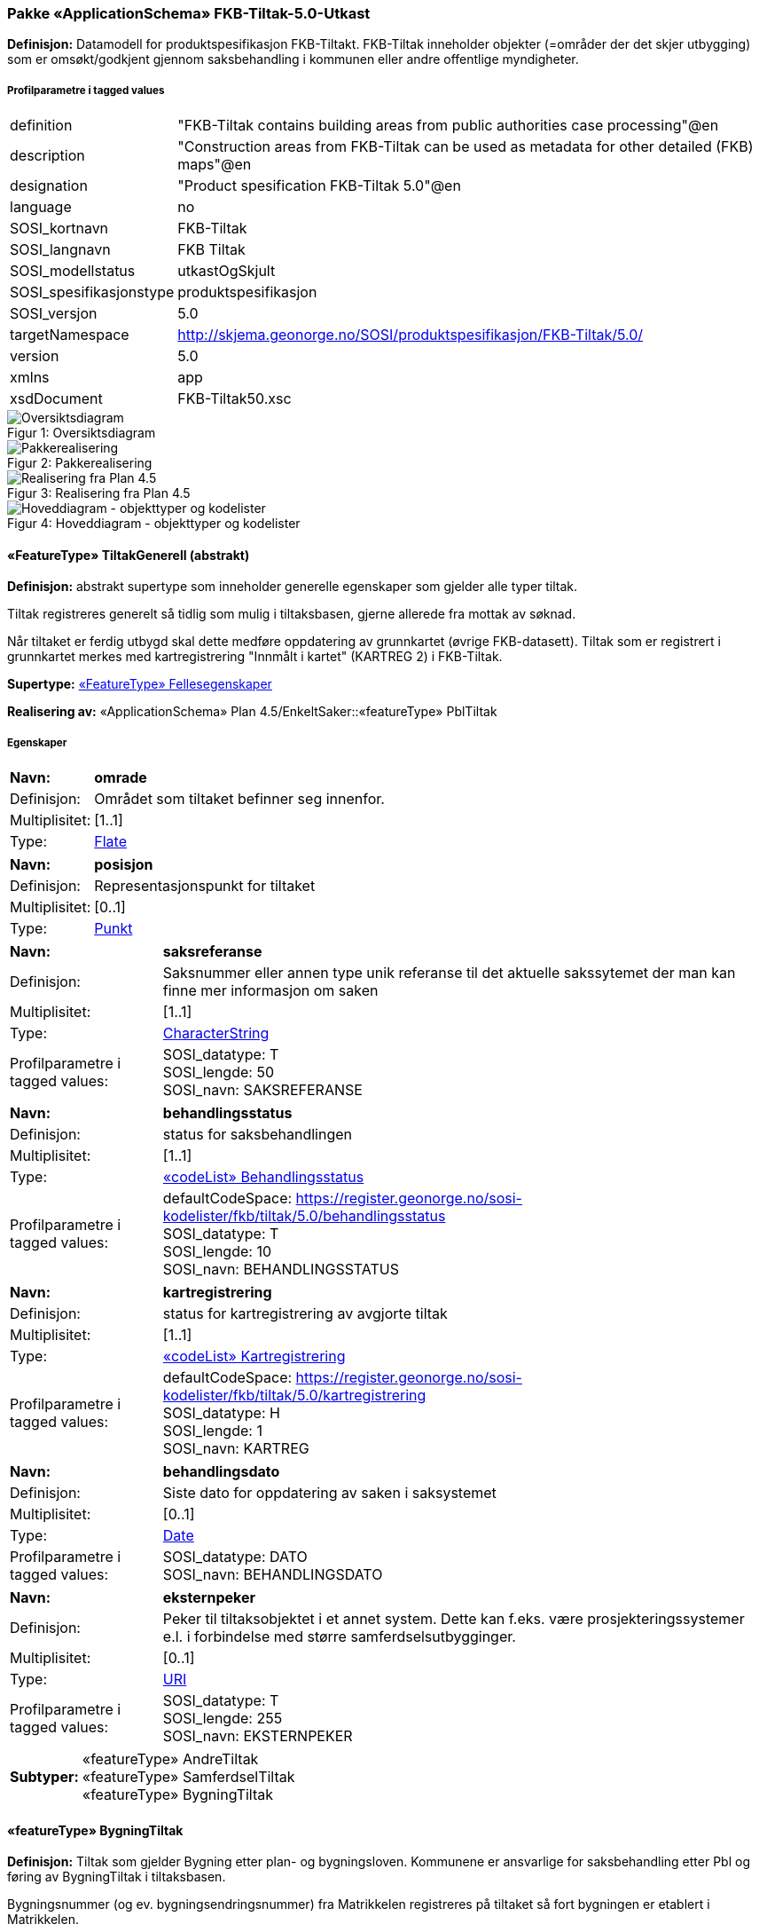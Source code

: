 === Pakke «ApplicationSchema» FKB-Tiltak-5.0-Utkast
*Definisjon:* Datamodell for produktspesifikasjon FKB-Tiltakt. FKB-Tiltak inneholder objekter (=omr&#229;der der det skjer utbygging) som er oms&#248;kt/godkjent gjennom saksbehandling i kommunen eller andre offentlige myndigheter.
 
===== Profilparametre i tagged values
[cols="20,80"]
|===
|definition
|"FKB-Tiltak contains building areas from public authorities case processing"@en
 
|description
|"Construction areas from FKB-Tiltak can be used as metadata for other detailed (FKB) maps"@en
 
|designation
|"Product spesification FKB-Tiltak 5.0"@en
 
|language
|no
 
|SOSI_kortnavn
|FKB-Tiltak
 
|SOSI_langnavn
|FKB Tiltak
 
|SOSI_modellstatus
|utkastOgSkjult
 
|SOSI_spesifikasjonstype
|produktspesifikasjon
 
|SOSI_versjon
|5.0
 
|targetNamespace
|http://skjema.geonorge.no/SOSI/produktspesifikasjon/FKB-Tiltak/5.0/
 
|version
|5.0
 
|xmlns
|app
 
|xsdDocument
|FKB-Tiltak50.xsc
 
|===
[caption="Figur 1: ",title=Oversiktsdiagram]
image::diagrammer/Oversiktsdiagram.png[Oversiktsdiagram]
[caption="Figur 2: ",title=Pakkerealisering]
image::diagrammer/Pakkerealisering.png[Pakkerealisering]
[caption="Figur 3: ",title=Realisering fra Plan 4.5]
image::diagrammer/Realisering fra Plan 4.5.png[Realisering fra Plan 4.5]
[caption="Figur 4: ",title=Hoveddiagram - objekttyper og kodelister]
image::diagrammer/Hoveddiagram - objekttyper og kodelister.png[Hoveddiagram - objekttyper og kodelister]
 
|===
|===
 
[[tiltakgenerell]]
==== «FeatureType» TiltakGenerell (abstrakt)
*Definisjon:* abstrakt supertype som inneholder generelle egenskaper som gjelder alle typer tiltak.

Tiltak registreres generelt s&#229; tidlig som mulig i tiltaksbasen, gjerne allerede fra mottak av s&#248;knad. 

N&#229;r tiltaket er ferdig utbygd skal dette medf&#248;re oppdatering av grunnkartet (&#248;vrige FKB-datasett). Tiltak som er registrert i grunnkartet merkes med kartregistrering "Innm&#229;lt i kartet" (KARTREG 2) i FKB-Tiltak. 
 
*Supertype:* <<fellesegenskaper,«FeatureType» Fellesegenskaper>>
 
*Realisering av:* «ApplicationSchema» Plan 4.5/EnkeltSaker::«featureType» PblTiltak
 
===== Egenskaper
[cols="20,80"]
|===
|*Navn:* 
|*omrade*
 
|Definisjon: 
|Omr&#229;det som tiltaket befinner seg innenfor.
 
|Multiplisitet: 
|[1..1]
 
|Type: 
|http://skjema.geonorge.no/SOSI/basistype/Flate[Flate]
|===
[cols="20,80"]
|===
|*Navn:* 
|*posisjon*
 
|Definisjon: 
|Representasjonspunkt for tiltaket
 
|Multiplisitet: 
|[0..1]
 
|Type: 
|http://skjema.geonorge.no/SOSI/basistype/Punkt[Punkt]
|===
[cols="20,80"]
|===
|*Navn:* 
|*saksreferanse*
 
|Definisjon: 
|Saksnummer eller annen type unik referanse til det aktuelle sakssytemet der man kan finne mer informasjon om saken
 
|Multiplisitet: 
|[1..1]
 
|Type: 
|http://skjema.geonorge.no/SOSI/basistype/CharacterString[CharacterString]
|Profilparametre i tagged values: 
|
SOSI_datatype: T + 
SOSI_lengde: 50 + 
SOSI_navn: SAKSREFERANSE + 
|===
[cols="20,80"]
|===
|*Navn:* 
|*behandlingsstatus*
 
|Definisjon: 
|status for saksbehandlingen
 
|Multiplisitet: 
|[1..1]
 
|Type: 
|<<behandlingsstatus,«codeList» Behandlingsstatus>>
|Profilparametre i tagged values: 
|
defaultCodeSpace: https://register.geonorge.no/sosi-kodelister/fkb/tiltak/5.0/behandlingsstatus + 
SOSI_datatype: T + 
SOSI_lengde: 10 + 
SOSI_navn: BEHANDLINGSSTATUS + 
|===
[cols="20,80"]
|===
|*Navn:* 
|*kartregistrering*
 
|Definisjon: 
|status for kartregistrering av avgjorte tiltak
 
|Multiplisitet: 
|[1..1]
 
|Type: 
|<<kartregistrering,«codeList» Kartregistrering>>
|Profilparametre i tagged values: 
|
defaultCodeSpace: https://register.geonorge.no/sosi-kodelister/fkb/tiltak/5.0/kartregistrering + 
SOSI_datatype: H + 
SOSI_lengde: 1 + 
SOSI_navn: KARTREG + 
|===
[cols="20,80"]
|===
|*Navn:* 
|*behandlingsdato*
 
|Definisjon: 
|Siste dato for oppdatering av saken i saksystemet
 
|Multiplisitet: 
|[0..1]
 
|Type: 
|http://skjema.geonorge.no/SOSI/basistype/Date[Date]
|Profilparametre i tagged values: 
|
SOSI_datatype: DATO + 
SOSI_navn: BEHANDLINGSDATO + 
|===
[cols="20,80"]
|===
|*Navn:* 
|*eksternpeker*
 
|Definisjon: 
|Peker til tiltaksobjektet i et annet system. Dette kan f.eks. v&#230;re prosjekteringssystemer e.l. i forbindelse med st&#248;rre samferdselsutbygginger.
 
|Multiplisitet: 
|[0..1]
 
|Type: 
|http://skjema.geonorge.no/SOSI/basistype/URI[URI]
|Profilparametre i tagged values: 
|
SOSI_datatype: T + 
SOSI_lengde: 255 + 
SOSI_navn: EKSTERNPEKER + 
|===
[cols="20,80"]
|===
|*Subtyper:*
|«featureType» AndreTiltak +
«featureType» SamferdselTiltak +
«featureType» BygningTiltak
|===
 
|===
|===
 
[[bygningtiltak]]
==== «featureType» BygningTiltak
*Definisjon:* Tiltak som gjelder Bygning etter plan- og bygningsloven. Kommunene er ansvarlige for saksbehandling etter Pbl og f&#248;ring av BygningTiltak i tiltaksbasen.

Bygningsnummer (og ev. bygningsendringsnummer) fra Matrikkelen registreres p&#229; tiltaket s&#229; fort bygningen er etablert i Matrikkelen. 

Omr&#229;de-geometrien til tiltaket angir omr&#229;det i grunnriss som bygningen skal bygges innenfor. Dette vil normalt samsvare med byggets planlagte yttervegger. 

Dersom man &#248;nsker &#229; gi informasjon om bygningens planlagte h&#248;yde kan dette gj&#248;res ved &#229;:

1. Angi h&#248;ydeverdier p&#229; omr&#229;degeometrien og sette h&#248;ydereferanse topp 

2. Angi en verdi for maks h&#248;yde over gjennomsnittlig terrengh&#248;yde 

3. Registrere objekter av typen BygningKnekklinje som beskriver planlagt form p&#229; bygget i 2.5D i mer detalj. 
 
*Supertype:* <<tiltakgenerell,«FeatureType» TiltakGenerell>>
 
===== Egenskaper
[cols="20,80"]
|===
|*Navn:* 
|*bygningsnummer*
 
|Definisjon: 
|nummerering av bygninger fra Matrikkelen. Nummeret er unikt og landsdekkende.
Merknad: For tiltak som omhandler bygninger (tiltakstype nybygg, tilbygg, påbygg, underbygg og ombygging) skal bygningsnummer overføres til tiltaket så fort bygningsnummeret er etablert i Matrikkelen.
 
|Multiplisitet: 
|[0..1]
 
|Type: 
|<<integer,«dataType» Integer>>
|Profilparametre i tagged values: 
|
SOSI_datatype: H + 
SOSI_lengde: 9 + 
SOSI_navn: BYGGNR + 
|===
[cols="20,80"]
|===
|*Navn:* 
|*bygningsendringløpenummer*
 
|Definisjon: 
|løpende nummerering av tilbygg til et hovedbygg.
Merknad:
For tiltak som omhandler bygningsendringer (tiltakstype tilbygg, påbygg, underbygg og ombygging) skal bygningsendringløpenummer overføres til tiltaket så fort løpenummeret er etablert i Matrikkelen.
 
|Multiplisitet: 
|[0..1]
 
|Type: 
|<<integer,«dataType» Integer>>
|Profilparametre i tagged values: 
|
SOSI_datatype: H + 
SOSI_lengde: 2 + 
SOSI_navn: BYGN_ENDR_LØPENR + 
|===
[cols="20,80"]
|===
|*Navn:* 
|*høydeoverbakken*
 
|Definisjon: 
|St&#248;rste h&#248;yde p&#229; tiltaket over gjennomsnittlig terrengh&#248;yde angitt i meter
 
|Multiplisitet: 
|[0..1]
 
|Type: 
|http://skjema.geonorge.no/SOSI/basistype/Real[Real]
|Profilparametre i tagged values: 
|
SOSI_datatype: D + 
SOSI_lengde: 10 + 
SOSI_navn: HOB + 
|===
[cols="20,80"]
|===
|*Navn:* 
|*høydereferanse*
 
|Definisjon: 
|koordinatregistering utf&#248;rt p&#229; topp eller bunn av et objekt
 
|Multiplisitet: 
|[1..1]
 
|Type: 
|<<høydereferanse,«CodeList» Høydereferanse>>
|Profilparametre i tagged values: 
|
defaultCodeSpace: https://register.geonorge.no/sosi-kodelister/fkb/generell/5.0/hoydereferanse + 
SOSI_datatype: T + 
SOSI_lengde: 6 + 
SOSI_navn: HREF + 
|===
===== Roller
[cols="20,80"]
|===
|*Rollenavn:* 
|*beskriverTakform*
 
|Definisjon:
|knekklinjer som beskriver takformen til bygningstiltaket
 
|Multiplisitet: 
|[0..*]
 
|Til klasse
|<<bygningknekklinje,«featureType» BygningKnekklinje>>
|===
 
|===
|===
 
[[samferdseltiltak]]
==== «featureType» SamferdselTiltak
*Definisjon:* Tiltak som gjelder utbygging av infrastruktur for samferdsel. 

Tiltaksansvarlig har ansvar for &#229; oppdatere tiltaksbasen med informasjon om saksbehandling og framdrift samt &#229; oppdatere grunnkartet med nye data n&#229;r utbyggingen er ferdigstilt.
 
*Supertype:* <<tiltakgenerell,«FeatureType» TiltakGenerell>>
 
===== Egenskaper
[cols="20,80"]
|===
|*Navn:* 
|*tiltaksansvarlig*
 
|Definisjon: 
|hvilket forvaltningsniv&#229;/etat som er ansvarlig for oppf&#248;lging av tiltaket 
 
|Multiplisitet: 
|[1..1]
 
|Type: 
|<<tiltaksansvarlig,«CodeList» Tiltaksansvarlig>>
|Profilparametre i tagged values: 
|
defaultCodeSpace: https://register.geonorge.no/sosi-kodelister/fkb/tiltak/5.0/tiltaksansvarlig + 
SOSI_datatype: T + 
SOSI_lengde: 25 + 
SOSI_navn: TILTAKSANSVARLIG + 
|===
 
|===
|===
 
[[andretiltak]]
==== «featureType» AndreTiltak
*Definisjon:* andre typer tiltak enn tiltak for bygninger og samferdselsutbygging.

Tiltaksansvarlig har ansvar for &#229; oppdatere tiltaksbasen med informasjon om saksbehandling og framdrift samt &#229; oppdatere grunnkartet med nye data n&#229;r utbyggingen er ferdigstilt.
 
*Supertype:* <<tiltakgenerell,«FeatureType» TiltakGenerell>>
 
===== Egenskaper
[cols="20,80"]
|===
|*Navn:* 
|*tiltaksansvarlig*
 
|Definisjon: 
|hvilket forvaltningsniv&#229;/etat som er ansvarlig for oppf&#248;lging av tiltaket 
 
|Multiplisitet: 
|[1..1]
 
|Type: 
|<<tiltaksansvarlig,«CodeList» Tiltaksansvarlig>>
|Profilparametre i tagged values: 
|
defaultCodeSpace: https://register.geonorge.no/sosi-kodelister/fkb/tiltak/5.0/tiltaksansvarlig + 
SOSI_datatype: T + 
SOSI_lengde: 25 + 
SOSI_navn: TILTAKSANSVARLIG + 
|===
[cols="20,80"]
|===
|*Navn:* 
|*andretiltak*
 
|Definisjon: 
|andre type tiltak enn de som omfattes av plan- og bygningsloven
 
|Multiplisitet: 
|[1..1]
 
|Type: 
|<<andretiltaktype,«CodeList» AndretiltakType>>
|Profilparametre i tagged values: 
|
defaultCodeSpace: https://register.geonorge.no/sosi-kodelister/fkb/tiltak/5.0/tiltakstypeandre + 
SOSI_datatype: T + 
SOSI_lengde: 25 + 
SOSI_navn: TILTAKTYPEANDRE + 
|===
 
|===
|===
 
[[bygningknekklinje]]
==== «featureType» BygningKnekklinje
*Definisjon:* Geometri som beskriver takformen til bygningen i 2.5D. Som minimum b&#248;r toppen av byggets avgrensninger registreres og gjerne ogs&#229; knekklinjer som beskriver takformen inne p&#229; taket (m&#248;nelinjer, taksprang osv.)
 
*Supertype:* <<fellesegenskaper,«FeatureType» Fellesegenskaper>>
 
===== Egenskaper
[cols="20,80"]
|===
|*Navn:* 
|*grense*
 
|Definisjon: 
|forløp som følger overgang mellom ulike fenomener
 
|Multiplisitet: 
|[1..1]
 
|Type: 
|<<kurve,Kurve>>
|===
[cols="20,80"]
|===
|*Navn:* 
|*kartregistrering*
 
|Definisjon: 
|status for kartregistrering av avgjorte tiltak
 
|Multiplisitet: 
|[1..1]
 
|Type: 
|<<kartregistrering,«codeList» Kartregistrering>>
|Profilparametre i tagged values: 
|
defaultCodeSpace: https://register.geonorge.no/sosi-kodelister/fkb/tiltak/5.0/kartregistrering + 
SOSI_datatype: H + 
SOSI_lengde: 1 + 
SOSI_navn: KARTREG + 
|===
[cols="20,80"]
|===
|*Navn:* 
|*knekklinjetype*
 
|Definisjon: 
|Type knekklinje som beskriver takformen i 2.5D
 
|Multiplisitet: 
|[1..1]
 
|Type: 
|<<knekklinjetype,«codeList» Knekklinjetype>>
|Profilparametre i tagged values: 
|
defaultCodeSpace: https://register.geonorge.no/sosi-kodelister/fkb/tiltak/5.0/knekklinjetype + 
SOSI_datatype: T + 
SOSI_lengde: 25 + 
SOSI_navn: KNEKKLINJETYPE + 
|===
 
|===
|===
 
[[behandlingsstatus]]
==== «codeList» Behandlingsstatus
*Definisjon:* status for sakbehandlingen
 
===== Profilparametre i tagged values
[cols="20,80"]
|===
|asDictionary
|true
 
|codeList
|https://register.geonorge.no/sosi-kodelister/fkb/tiltak/5.0/behandlingsstatus
 
|SOSI_datatype
|T
 
|SOSI_lengde
|10
 
|SOSI_navn
|BEHANDLINGSSTATUS
 
|===
Koder fra ekstern kodeliste kan hentes fra register: https://register.geonorge.no/sosi-kodelister/fkb/tiltak/5.0/behandlingsstatus
 
 
|===
|===
 
[[kartregistrering]]
==== «codeList» Kartregistrering
*Definisjon:* status for kartregistrering av avgjorte tiltak. Når tiltaket er lagt inn i grunnkartet (et av de andre FKB-datasettene) endres verdien til "2 - Innmålt i kartet"
 
===== Profilparametre i tagged values
[cols="20,80"]
|===
|asDictionary
|true
 
|codeList
|https://register.geonorge.no/sosi-kodelister/fkb/tiltak/5.0/kartregistrering
 
|SOSI_datatype
|H
 
|SOSI_lengde
|1
 
|SOSI_navn
|KARTREG
 
|===
Koder fra ekstern kodeliste kan hentes fra register: https://register.geonorge.no/sosi-kodelister/fkb/tiltak/5.0/kartregistrering
 
 
|===
|===
 
[[tiltaksansvarlig]]
==== «CodeList» Tiltaksansvarlig
*Definisjon:* hvilket forvaltningsniv&#229;/etat som er ansvarlig for oppf&#248;lging av tiltaket 
 
===== Profilparametre i tagged values
[cols="20,80"]
|===
|asDictionary
|true
 
|codeList
|https://register.geonorge.no/sosi-kodelister/fkb/tiltak/5.0/tiltaksansvarlig
 
|SOSI_datatype
|T
 
|SOSI_lengde
|25
 
|SOSI_navn
|TILTAKSANSVARLIG
 
|===
Koder fra ekstern kodeliste kan hentes fra register: https://register.geonorge.no/sosi-kodelister/fkb/tiltak/5.0/tiltaksansvarlig
 
 
|===
|===
 
[[andretiltaktype]]
==== «CodeList» AndretiltakType
*Definisjon:* forskjellige typer tiltak som fanges kan fanges opp gjennom s&#248;knader og saksbehandling hos en offentlig myndighet 
 
===== Profilparametre i tagged values
[cols="20,80"]
|===
|asDictionary
|true
 
|codeList
|https://register.geonorge.no/sosi-kodelister/fkb/tiltak/5.0/tiltakstypeandre
 
|SOSI_datatype
|T
 
|SOSI_lengde
|25
 
|SOSI_navn
|TILTAKTYPEANDRE
 
|===
Koder fra ekstern kodeliste kan hentes fra register: https://register.geonorge.no/sosi-kodelister/fkb/tiltak/5.0/tiltakstypeandre
 
 
|===
|===
 
[[knekklinjetype]]
==== «codeList» Knekklinjetype
*Definisjon:* Type knekklinje som beskriver takformen i 2.5D
 
===== Profilparametre i tagged values
[cols="20,80"]
|===
|asDictionary
|true
 
|codeList
|https://register.geonorge.no/sosi-kodelister/fkb/tiltak/5.0/knekklinjetype
 
|SOSI_datatype
|T
 
|SOSI_lengde
|25
 
|SOSI_navn
|KNEKKLINJETYPE
 
|===
Koder fra ekstern kodeliste kan hentes fra register: https://register.geonorge.no/sosi-kodelister/fkb/tiltak/5.0/knekklinjetype
 
<<<
|===
|===
=== Pakke: Generelle elementer
*Definisjon:* pakke med elementer som realiserer tilsvarende elementer i FKB Generell del 5.0

Merknad:
Kopieres direkte inn i de enkelte FKB-datasettene
[caption="Figur 5: ",title=Oversiktsdiagram Fellesegenskaper]
image::diagrammer/Oversiktsdiagram Fellesegenskaper.png[Oversiktsdiagram Fellesegenskaper]
[caption="Figur 6: ",title=Realisering fra SOSI generell del]
image::diagrammer/Realisering fra SOSI generell del.png[Realisering fra SOSI generell del]
[caption="Figur 7: ",title=Hoveddiagram Posisjonskvalitet]
image::diagrammer/Hoveddiagram Posisjonskvalitet.png[Hoveddiagram Posisjonskvalitet]
 
|===
|===
 
[[fellesegenskaper]]
==== «FeatureType» Fellesegenskaper (abstrakt)
*Definisjon:* abstrakt objekttype som bærer sentrale egenskaper som er anbefalt for bruk i produktspesifikasjoner.

Merknad: Disse egenskapene skal derfor ikke modelleres inn i fagområdemodeller.
 
*Realisering av:* «ApplicationSchema» FKB Generell del-5.0Utkast::«FeatureType» Fellesegenskaper
 
*Realisering av:* «ApplicationSchema» Generelle typer 5.1/SOSI_Fellesegenskaper og SOSI_Objekt::«FeatureType» SOSI_Objekt
 
===== Egenskaper
[cols="20,80"]
|===
|*Navn:* 
|*identifikasjon*
 
|Definisjon: 
|unik identifikasjon av et objekt 

Merknad FKB:
Unik identifikasjon av et objekt, ivaretas av den ansvarlige produsent/forvalter, og som kan benyttes av eksterne applikasjoner som referanse til objektet.

Den unike identifikatoren er unik for kartobjektet og skal ikke endres i kartobjektets levetid. Dette m&#229; ikke forveksles med en tematisk identifikator (for eksempel bygningsnummer) som unikt identifiserer et objekt i virkeligheten. En bygning med samme bygningsnummer vil kunne representeres i mange kartprodukter der det finnes en unik identifikasjon i hver av dem.

For FKB benyttes UUID (Universally unique identifier) som lokalId. Dette inneb&#230;rer at lokalId alene alltid vil v&#230;re unik. Likevel skal alltid navnerom ogs&#229; angis. Navnerom angir FKB-datasettet.
 
|Multiplisitet: 
|[1..1]
 
|Type: 
|<<identifikasjon,«dataType» Identifikasjon>>
|Profilparametre i tagged values: 
|
SOSI_navn: IDENT + 
|===
[cols="20,80"]
|===
|*Navn:* 
|*oppdateringsdato*
 
|Definisjon: 
|tidspunkt for siste endring p&#229; objektet 

Merknad FKB: 

Denne datoen viser datasystemets siste endring p&#229; dataobjektet. Egenskapen settes av forvaltningssystemet etter f&#248;lgende regler:

i. Oppdateringsdato er tidspunkt for oppdatering av databasen og settes av forvaltningsbasen (ikke av klienten).

ii. Oppdateringsdato skal endres ogs&#229; hvis det er kopidata som blir endret eller importert i en ”kopibase”.

iii. N&#229;r avgrensingslinjene til en flate endres, skal flateobjektet f&#229; ny oppdateringsdato.

iv. Oppdateringsdato skal endres hvis en egenskap endres.
 
|Multiplisitet: 
|[1..1]
 
|Type: 
|http://skjema.geonorge.no/SOSI/basistype/DateTime[DateTime]
|Profilparametre i tagged values: 
|
definition: "Date and time at which this version of the spatial object was inserted or changed in the spatial data set."@en + 
SOSI_datatype: DATOTID + 
SOSI_navn: OPPDATERINGSDATO + 
|===
[cols="20,80"]
|===
|*Navn:* 
|*datafangstdato*
 
|Definisjon: 
|dato n&#229;r objektet siste gang ble registrert/observert/m&#229;lt i terrenget
 
|Multiplisitet: 
|[0..1]
 
|Type: 
|http://skjema.geonorge.no/SOSI/basistype/Date[Date]
|Profilparametre i tagged values: 
|
SOSI_datatype: DATO + 
SOSI_navn: DATAFANGSTDATO + 
|===
[cols="20,80"]
|===
|*Navn:* 
|*kvalitet*
 
|Definisjon: 
|beskrivelse av kvaliteten p&#229; stedfestingen.
 
|Multiplisitet: 
|[0..1]
 
|Type: 
|<<posisjonskvalitet,«dataType» Posisjonskvalitet>>
|Profilparametre i tagged values: 
|
SOSI_navn: KVALITET + 
|===
[cols="20,80"]
|===
|*Navn:* 
|*informasjon*
 
|Definisjon: 
|generell opplysning.

Merknad FKB:
Mulighet til &#229; legge inn utfyllende informasjon om objektet. Egenskapen b&#248;r bare brukes til &#229; legge inn ekstra informasjon om enkeltobjekter. Egenskapen b&#248;r ikke brukes til &#229; systematisk angi ekstrainformasjon om mange/alle objekter i et datasett.
 
|Multiplisitet: 
|[0..1]
 
|Type: 
|http://skjema.geonorge.no/SOSI/basistype/CharacterString[CharacterString]
|Profilparametre i tagged values: 
|
SOSI_datatype: T + 
SOSI_lengde: 255 + 
SOSI_navn: INFORMASJON + 
|===
[cols="20,80"]
|===
|*Navn:* 
|*medium*
 
|Definisjon: 
|objektets beliggenhet i forhold til jordoverflaten
 
|Multiplisitet: 
|[1..1]
 
|Initialverdi: 
|T
 
|Type: 
|<<medium,«CodeList» Medium>>
|Profilparametre i tagged values: 
|
defaultCodeSpace: https://register.geonorge.no/sosi-kodelister/fkb/generell/5.0/medium + 
SOSI_datatype: T + 
SOSI_lengde: 1 + 
SOSI_navn: MEDIUM + 
|===
[cols="20,80"]
|===
|*Subtyper:*
|«FeatureType» TiltakGenerell +
«featureType» BygningKnekklinje
|===
 
|===
|===
 
[[identifikasjon]]
==== «dataType» Identifikasjon
*Definisjon:* Unik identifikasjon av et objekt i et datasett, forvaltet av den ansvarlige produsent/forvalter, og kan benyttes av eksterne applikasjoner som stabil referanse til objektet. 

Merknad 1: Denne objektidentifikasjonen må ikke forveksles med en tematisk objektidentifikasjon, slik som f.eks bygningsnummer. 

Merknad 2: Denne unike identifikatoren vil ikke endres i løpet av objektets levetid, og ikke gjenbrukes i andre objekt. 
 
*Realisering av:* «ApplicationSchema» Generelle typer 5.1/SOSI_Fellesegenskaper og SOSI_Objekt::«dataType» Identifikasjon
 
===== Profilparametre i tagged values
[cols="20,80"]
|===
|SOSI_navn
|IDENT
 
|===
===== Egenskaper
[cols="20,80"]
|===
|*Navn:* 
|*lokalId*
 
|Definisjon: 
|lokal identifikator av et objekt

Merknad: Det er dataleverend&#248;rens ansvar &#229; s&#248;rge for at den lokale identifikatoren er unik innenfor navnerommet. For FKB-data benyttes UUID som lokalId.
 
|Multiplisitet: 
|[1..1]
 
|Type: 
|http://skjema.geonorge.no/SOSI/basistype/CharacterString[CharacterString]
|Profilparametre i tagged values: 
|
SOSI_datatype: T + 
SOSI_lengde: 100 + 
SOSI_navn: LOKALID + 
|===
[cols="20,80"]
|===
|*Navn:* 
|*navnerom*
 
|Definisjon: 
|navnerom som unikt identifiserer datakilden til et objekt, anbefales å være en http-URI

Eksempel: http://data.geonorge.no/SentraltStedsnavnsregister/1.0

Merknad : Verdien for nanverom vil eies av den dataprodusent som har ansvar for de unike identifikatorene og må være registrert i data.geonorge.no eller data.norge.no
 
|Multiplisitet: 
|[1..1]
 
|Type: 
|http://skjema.geonorge.no/SOSI/basistype/CharacterString[CharacterString]
|Profilparametre i tagged values: 
|
SOSI_datatype: T + 
SOSI_lengde: 100 + 
SOSI_navn: NAVNEROM + 
|===
[cols="20,80"]
|===
|*Navn:* 
|*versjonId*
 
|Definisjon: 
|identifikasjon av en spesiell versjon av et geografisk objekt (instans)
 
|Multiplisitet: 
|[0..1]
 
|Type: 
|http://skjema.geonorge.no/SOSI/basistype/CharacterString[CharacterString]
|Profilparametre i tagged values: 
|
SOSI_datatype: T + 
SOSI_lengde: 100 + 
SOSI_navn: VERSJONID + 
|===
 
|===
|===
 
[[posisjonskvalitet]]
==== «dataType» Posisjonskvalitet
*Definisjon:* beskrivelse av kvaliteten p&#229; stedfestingen.

Merknad:
Posisjonskvalitet er ikke konform med  kvalitetsmodellen i ISO slik den er defineret i ISO19157:2013, men er en videref&#248;ring av tildligere brukte kvalitetsegenskaper i SOSI. FKB 5.0 innf&#248;rer en egen variant av datatypen Posisjonskvalitet der kodeliste m&#229;lemetode er byttet ut med den mer generelle kodelista Datafangstmetode. 
 
*Realisering av:* «ApplicationSchema» Generelle typer 5.1/SOSI_Fellesegenskaper og SOSI_Objekt::«dataType» Posisjonskvalitet
 
===== Profilparametre i tagged values
[cols="20,80"]
|===
|SOSI_navn
|KVALITET
 
|===
===== Egenskaper
[cols="20,80"]
|===
|*Navn:* 
|*datafangstmetode*
 
|Definisjon: 
|metode for datafangst. 
Egenskapen beskriver datafangstmetode for grunnrisskoordinater (x,y), eller for b&#229;de grunnriss og h&#248;yde (x,y,z) dersom det ikke er oppgitt noen verdi for datafangstmetodeH&#248;yde.
 
|Multiplisitet: 
|[1..1]
 
|Type: 
|<<datafangstmetode,«CodeList» Datafangstmetode>>
|Profilparametre i tagged values: 
|
defaultCodeSpace: https://register.geonorge.no/sosi-kodelister/fkb/generell/5.0/datafangstmetode + 
SOSI_datatype: T + 
SOSI_lengde: 3 + 
SOSI_lengde: 3 + 
SOSI_navn: DATAFANGSTMETODE + 
|===
[cols="20,80"]
|===
|*Navn:* 
|*nøyaktighet*
 
|Definisjon: 
|standardavviket til posisjoneringa av objektet oppgitt i cm

I de aller fleste sammenhenger benyttes en ansl&#229;tt eller forventet verdi for standardavvik, men dersom man har en beregnet verdi skal denne benyttes. 

For objekter med punktgeometri benyttes verdi for punktstandardavvik. For objekter med kurvegeometri benyttes standardavviket for tverravviket fra kurva. For objekter med overflate- eller volumgeometri er forst&#229;elsen at standardavviket beregnes ut fra (3D) avvikene mellom sann posisjon og n&#230;rmeste punkt p&#229; overflata. 

Merknad:

Verdien er ment &#229; beskrive n&#248;yaktigheten til objektet sammenlignet med sann verdi. Standardavvik er i utgangspunktet et m&#229;l p&#229; det tilfeldige avviket og det inneb&#230;rer at vi forutsetter at det systematiske avviket i liten grad p&#229;virker n&#248;yaktigheten til posisjoneringa. For fotogrammetriske data settes som hovedregel verdien lik kravet til standardavvik ved datafangst. Se standarden Geodatakvalitet for n&#230;rmere definisjon av standardavvik og hvordan dette defineres, beregnes og kontrolleres.
 
|Multiplisitet: 
|[0..1]
 
|Type: 
|http://skjema.geonorge.no/SOSI/basistype/Integer[Integer]
|Profilparametre i tagged values: 
|
SOSI_datatype: H + 
SOSI_lengde: 6 + 
SOSI_navn: NØYAKTIGHET + 
|===
[cols="20,80"]
|===
|*Navn:* 
|*synbarhet*
 
|Definisjon: 
|beskrivelse av hvor godt objektene framg&#229;r i datagrunnlaget for posisjonering (f.eks. flybildene).
 
|Multiplisitet: 
|[0..1]
 
|Type: 
|<<synbarhet,«CodeList» Synbarhet>>
|Profilparametre i tagged values: 
|
defaultCodeSpace: https://register.geonorge.no/sosi-kodelister/fkb/generell/5.0/synbarhet + 
SOSI_datatype: H + 
SOSI_lengde: 1 + 
SOSI_navn: SYNBARHET + 
|===
[cols="20,80"]
|===
|*Navn:* 
|*datafangstmetodeHøyde*
 
|Definisjon: 
|metoden brukt for h&#248;yderegistrering av posisjon.

Det er bare n&#248;dvending &#229; angi en verdi for egenskapen dersom datafangstmetode for h&#248;yde avviker fra datafangstmetode for grunnriss.

 
|Multiplisitet: 
|[0..1]
 
|Type: 
|<<datafangstmetode,«CodeList» Datafangstmetode>>
|Profilparametre i tagged values: 
|
defaultCodeSpace: https://register.geonorge.no/sosi-kodelister/fkb/generell/5.0/datafangstmetode + 
SOSI_datatype: T + 
SOSI_lengde: 3 + 
SOSI_navn: DATAFANGSTMETODEHØYDE + 
|===
[cols="20,80"]
|===
|*Navn:* 
|*nøyaktighetHøyde*
 
|Definisjon: 
|standardavviket til posisjoneringa av objektet oppgitt i cm

I de aller fleste sammenhenger benyttes en ansl&#229;tt eller forventet verdi for standardavvik, men dersom man har en beregnet verdi skal denne benyttes. 

For objekter med punktgeometri benyttes verdi for punktstandardavvik. For objekter med kurvegeometri benyttes standardavviket for tverravviket fra kurva. For objekter med overflate- eller volumgeometri er forst&#229;elsen at standardavviket beregnes ut fra (3D) avvikene mellom sann posisjon og n&#230;rmeste punkt p&#229; overflata. 

Merknad:

Verdien er ment &#229; beskrive n&#248;yaktigheten til objektet sammenlignet med sann verdi. Standardavvik er i utgangspunktet et m&#229;l p&#229; det tilfeldige avviket og det inneb&#230;rer at vi forutsetter at det systematiske avviket i liten grad p&#229;virker n&#248;yaktigheten til posisjoneringa. For fotogrammetriske data settes som hovedregel verdien lik kravet til standardavvik ved datafangst. Se standarden Geodatakvalitet for n&#230;rmere definisjon av standardavvik og hvordan dette defineres, beregnes og kontrolleres.
 
|Multiplisitet: 
|[0..1]
 
|Type: 
|http://skjema.geonorge.no/SOSI/basistype/Integer[Integer]
|Profilparametre i tagged values: 
|
SOSI_datatype: H + 
SOSI_lengde: 6 + 
SOSI_navn: H-NØYAKTIGHET + 
|===
===== Restriksjoner
[cols="20,80"]
|===
|*Navn:* 
|*Datafangstmetode Digitalisert skal ikke brukes på egenskapen datafangstmetodeHøyde*
 
|Beskrivelse: 
|
 
|===
 
|===
|===
 
[[synbarhet]]
==== «CodeList» Synbarhet
*Definisjon:* synbarhet beskriver hvor godt objektene framg&#229;r i datagrunnlaget for posisjonering (f.eks. flybildene).
 
===== Profilparametre i tagged values
[cols="20,80"]
|===
|asDictionary
|true
 
|codeList
|https://register.geonorge.no/sosi-kodelister/fkb/generell/5.0/synbarhet
 
|SOSI_datatype
|H
 
|SOSI_lengde
|1
 
|SOSI_navn
|SYNBARHET
 
|===
Koder fra ekstern kodeliste kan hentes fra register: https://register.geonorge.no/sosi-kodelister/fkb/generell/5.0/synbarhet
 
 
|===
|===
 
[[datafangstmetode]]
==== «CodeList» Datafangstmetode
*Definisjon:* metode for datafangst. 

Datafangstmetoden beskriver hvordan selve vektordataene er posisjonert fra et datagrunnlag (observasjoner med landm&#229;lingsutstyr, fotogrammetrisk stereomodell, digital terrengmodell etc.) og ikke prosessen med &#229; innhente det bakenforliggende datagrunnlaget.
 
===== Profilparametre i tagged values
[cols="20,80"]
|===
|asDictionary
|true
 
|codeList
|https://register.geonorge.no/sosi-kodelister/fkb/generell/5.0/datafangstmetode
 
|SOSI_datatype
|T
 
|SOSI_lengde
|3
 
|SOSI_navn
|DATAFANGSTMETODE
 
|===
Koder fra ekstern kodeliste kan hentes fra register: https://register.geonorge.no/sosi-kodelister/fkb/generell/5.0/datafangstmetode
 
 
|===
|===
 
[[høydereferanse]]
==== «CodeList» Høydereferanse
*Definisjon:* koordinatregistering utf&#248;rt p&#229; topp eller bunn av et objekt
 
===== Profilparametre i tagged values
[cols="20,80"]
|===
|asDictionary
|true
 
|codeList
|https://register.geonorge.no/sosi-kodelister/fkb/generell/5.0/hoydereferanse
 
|SOSI_datatype
|T
 
|SOSI_lengde
|6
 
|SOSI_navn
|HREF
 
|===
Koder fra ekstern kodeliste kan hentes fra register: https://register.geonorge.no/sosi-kodelister/fkb/generell/5.0/hoydereferanse
 
 
|===
|===
 
[[medium]]
==== «CodeList» Medium
*Definisjon:* objektets beliggenhet i forhold til jordoverflaten

Eksempel:
Veg p&#229; bro, i tunnel, inne i et bygningsmessig anlegg, etc.
 
===== Profilparametre i tagged values
[cols="20,80"]
|===
|asDictionary
|true
 
|codeList
|https://register.geonorge.no/sosi-kodelister/fkb/generell/5.0/medium
 
|SOSI_datatype
|T
 
|SOSI_lengde
|1
 
|SOSI_navn
|MEDIUM
 
|===
Koder fra ekstern kodeliste kan hentes fra register: https://register.geonorge.no/sosi-kodelister/fkb/generell/5.0/medium
 
// End of UML-model
